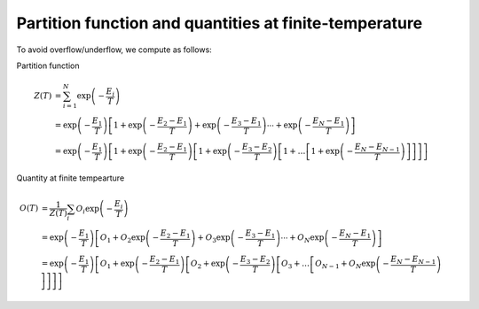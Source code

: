 .. highlight:: none

.. _Sec:sec_partion_function:

Partition function and quantities at finite-temperature
-------------------------------------------------------

To avoid overflow/underflow, we compute as follows:

Partition function

.. math::

    Z(T) &= \sum_{i=1}^N \exp\left(-\frac{E_i}{T}\right)
    \nonumber \\
    &= \exp\left(-\frac{E_1}{T}\right) \left[
    1 + \exp\left(-\frac{E_2-E_1}{T}\right)+ \exp\left(-\frac{E_3-E_1}{T}\right)
    \cdots
    + \exp\left(-\frac{E_N-E_1}{T}\right)
    \right]
    \nonumber \\
    &= \exp\left(-\frac{E_1}{T}\right) \left[
    1 + \exp\left(-\frac{E_2-E_1}{T}\right)\left[
    1 + \exp\left(-\frac{E_3-E_2}{T}\right)\left[
    1 + \dots
    \left[
    1 + \exp\left(-\frac{E_N-E_{N-1}}{T}\right)
    \right]
    \right]
    \right]
    \right]

Quantity at finite tempearture

.. math::

    O(T) &= \frac{1}{Z(T)}\sum_i O_i \exp\left(-\frac{E_i}{T}\right)
    \nonumber \\
    &= \exp\left(-\frac{E_1}{T}\right) \left[
    O_1 + O_2 \exp\left(-\frac{E_2-E_1}{T}\right) + O_3\exp\left(-\frac{E_3-E_1}{T}\right)
    \cdots
    + O_N\exp\left(-\frac{E_N-E_1}{T}\right)
    \right]
    \nonumber \\
    &= \exp\left(-\frac{E_1}{T}\right) \left[
    O_1 + \exp\left(-\frac{E_2-E_1}{T}\right)\left[
    O_2 + \exp\left(-\frac{E_3-E_2}{T}\right)\left[
    O_3 + \dots
    \left[
    O_{N-1} + O_N\exp\left(-\frac{E_N-E_{N-1}}{T}\right)
    \right]
    \right]
    \right]
    \right]

